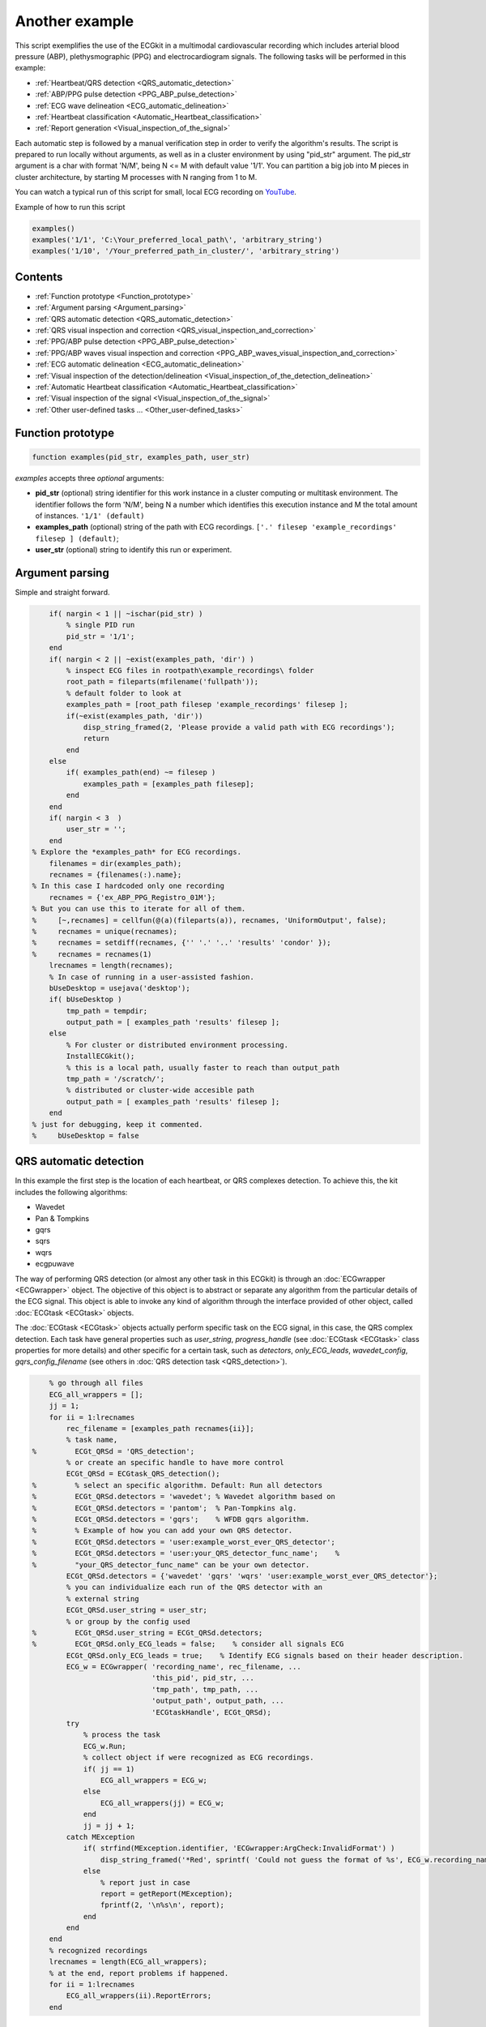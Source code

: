 
Another example
===============

This script exemplifies the use of the ECGkit in a multimodal
cardiovascular recording which includes arterial blood pressure (ABP),
plethysmographic (PPG) and electrocardiogram signals. The following
tasks will be performed in this example:

-  :ref:`Heartbeat/QRS detection <QRS_automatic_detection>`
-  :ref:`ABP/PPG pulse detection <PPG_ABP_pulse_detection>`
-  :ref:`ECG wave delineation <ECG_automatic_delineation>`
-  :ref:`Heartbeat classification <Automatic_Heartbeat_classification>`
-  :ref:`Report generation <Visual_inspection_of_the_signal>`

Each automatic step is followed by a manual verification step in order
to verify the algorithm's results. The script is prepared to run locally
without arguments, as well as in a cluster environment by using
"pid\_str" argument. The pid\_str argument is a char with format 'N/M',
being N <= M with default value '1/1'. You can partition a big job into
M pieces in cluster architecture, by starting M processes with N ranging
from 1 to M.

You can watch a typical run of this script for small, local ECG
recording on
`YouTube <https://www.youtube.com/watch?v=8lJtkGhrqFw&list=PLlD2eDv5CIe9sA2atmnb-DX48FIRG46z7>`__.

Example of how to run this script

.. code::

	examples()
	examples('1/1', 'C:\Your_preferred_local_path\', 'arbitrary_string')
	examples('1/10', '/Your_preferred_path_in_cluster/', 'arbitrary_string')        


Contents
--------
	

-  :ref:`Function prototype <Function_prototype>`
-  :ref:`Argument parsing <Argument_parsing>`
-  :ref:`QRS automatic detection <QRS_automatic_detection>`
-  :ref:`QRS visual inspection and
   correction <QRS_visual_inspection_and_correction>`
-  :ref:`PPG/ABP pulse detection <PPG_ABP_pulse_detection>`
-  :ref:`PPG/ABP waves visual inspection and
   correction <PPG_ABP_waves_visual_inspection_and_correction>`
-  :ref:`ECG automatic delineation <ECG_automatic_delineation>`
-  :ref:`Visual inspection of the
   detection/delineation <Visual_inspection_of_the_detection_delineation>`
-  :ref:`Automatic Heartbeat
   classification <Automatic_Heartbeat_classification>`
-  :ref:`Visual inspection of the
   signal <Visual_inspection_of_the_signal>`
-  :ref:`Other user-defined tasks ... <Other_user-defined_tasks>`

.. _Function_prototype:

Function prototype
------------------

.. code::

    function examples(pid_str, examples_path, user_str)
            

*examples* accepts three *optional* arguments:

-  **pid\_str** (optional) string identifier for this work instance in
   a cluster computing or multitask environment. The identifier follows
   the form 'N/M', being N a number which identifies this execution
   instance and M the total amount of instances. ``'1/1' (default)``
-  **examples\_path** (optional) string of the path with ECG
   recordings. ``['.' filesep 'example_recordings' filesep ] (default)``;
-  **user\_str** (optional) string to identify this run or experiment.

.. _Argument_parsing:

Argument parsing
----------------

Simple and straight forward.

.. code::

        if( nargin < 1 || ~ischar(pid_str) )
            % single PID run
            pid_str = '1/1';
        end
        if( nargin < 2 || ~exist(examples_path, 'dir') )
            % inspect ECG files in rootpath\example_recordings\ folder
            root_path = fileparts(mfilename('fullpath'));
            % default folder to look at
            examples_path = [root_path filesep 'example_recordings' filesep ];
            if(~exist(examples_path, 'dir'))
                disp_string_framed(2, 'Please provide a valid path with ECG recordings');
                return
            end
        else
            if( examples_path(end) ~= filesep )
                examples_path = [examples_path filesep];
            end
        end
        if( nargin < 3  )
            user_str = '';
        end
    % Explore the *examples_path* for ECG recordings.
        filenames = dir(examples_path);
        recnames = {filenames(:).name};
    % In this case I hardcoded only one recording
        recnames = {'ex_ABP_PPG_Registro_01M'};
    % But you can use this to iterate for all of them.
    %     [~,recnames] = cellfun(@(a)(fileparts(a)), recnames, 'UniformOutput', false);
    %     recnames = unique(recnames);
    %     recnames = setdiff(recnames, {'' '.' '..' 'results' 'condor' });
    %     recnames = recnames(1)
        lrecnames = length(recnames);
        % In case of running in a user-assisted fashion.
        bUseDesktop = usejava('desktop');
        if( bUseDesktop )
            tmp_path = tempdir;
            output_path = [ examples_path 'results' filesep ];
        else
            % For cluster or distributed environment processing.
            InstallECGkit();
            % this is a local path, usually faster to reach than output_path
            tmp_path = '/scratch/';
            % distributed or cluster-wide accesible path
            output_path = [ examples_path 'results' filesep ];
        end
    % just for debugging, keep it commented.
    %     bUseDesktop = false

.. _QRS_automatic_detection:

QRS automatic detection
-----------------------

In this example the first step is the location of each heartbeat, or QRS
complexes detection. To achieve this, the kit includes the following
algorithms:

-  Wavedet
-  Pan & Tompkins
-  gqrs
-  sqrs
-  wqrs
-  ecgpuwave

The way of performing QRS detection (or almost any other task in this
ECGkit) is through an :doc:`ECGwrapper <ECGwrapper>` object. The objective 
of this object is to abstract or separate any algorithm from the particular 
details of the ECG signal. This object is able to invoke any kind of algorithm 
through the interface provided of other object, called :doc:`ECGtask <ECGtask>` objects.

The :doc:`ECGtask <ECGtask>` objects actually perform specific task on the ECG signal,
in this case, the QRS complex detection. Each task have general
properties such as *user\_string*, *progress\_handle* (see
:doc:`ECGtask <ECGtask>` class properties for more details) and other specific for a certain task, such as
*detectors*, *only\_ECG\_leads*, *wavedet\_config*,
*gqrs\_config\_filename* (see others in :doc:`QRS detection task <QRS_detection>`).

.. code::

	    % go through all files
	    ECG_all_wrappers = [];
	    jj = 1;
	    for ii = 1:lrecnames
	        rec_filename = [examples_path recnames{ii}];
	        % task name,
	%         ECGt_QRSd = 'QRS_detection';
	        % or create an specific handle to have more control
	        ECGt_QRSd = ECGtask_QRS_detection();
	%         % select an specific algorithm. Default: Run all detectors
	%         ECGt_QRSd.detectors = 'wavedet'; % Wavedet algorithm based on
	%         ECGt_QRSd.detectors = 'pantom';  % Pan-Tompkins alg.
	%         ECGt_QRSd.detectors = 'gqrs';    % WFDB gqrs algorithm.
	%         % Example of how you can add your own QRS detector.
	%         ECGt_QRSd.detectors = 'user:example_worst_ever_QRS_detector';    
	%         ECGt_QRSd.detectors = 'user:your_QRS_detector_func_name';    %
	%         "your_QRS_detector_func_name" can be your own detector.
	        ECGt_QRSd.detectors = {'wavedet' 'gqrs' 'wqrs' 'user:example_worst_ever_QRS_detector'};
	        % you can individualize each run of the QRS detector with an
	        % external string
	        ECGt_QRSd.user_string = user_str;
	        % or group by the config used
	%         ECGt_QRSd.user_string = ECGt_QRSd.detectors;
	%         ECGt_QRSd.only_ECG_leads = false;    % consider all signals ECG
	        ECGt_QRSd.only_ECG_leads = true;    % Identify ECG signals based on their header description.
	        ECG_w = ECGwrapper( 'recording_name', rec_filename, ...
	                            'this_pid', pid_str, ...
	                            'tmp_path', tmp_path, ...
	                            'output_path', output_path, ...
	                            'ECGtaskHandle', ECGt_QRSd);
	        try
	            % process the task
	            ECG_w.Run;
	            % collect object if were recognized as ECG recordings.
	            if( jj == 1)
	                ECG_all_wrappers = ECG_w;
	            else
	                ECG_all_wrappers(jj) = ECG_w;
	            end
	            jj = jj + 1;
	        catch MException
	            if( strfind(MException.identifier, 'ECGwrapper:ArgCheck:InvalidFormat') )
	                disp_string_framed('*Red', sprintf( 'Could not guess the format of %s', ECG_w.recording_name) );
	            else
	                % report just in case
	                report = getReport(MException);
	                fprintf(2, '\n%s\n', report);
	            end
	        end
	    end
	    % recognized recordings
	    lrecnames = length(ECG_all_wrappers);
	    % at the end, report problems if happened.
	    for ii = 1:lrecnames
	        ECG_all_wrappers(ii).ReportErrors;
	    end

	
.. _QRS_visual_inspection_and_correction:
			
QRS visual inspection and correction
------------------------------------

This part of the example uses a graphical user interface (GUI) to allow
the user correcting mistakes that the previous automatic algorithm
eventually makes.

As can be seen in the following code, the first step is checking that
the previous QRS detection task finished without problems. Then if no
errors, the corrector will use as starting point the result of this same
task, in case the user would like to edit a previously edited result, or
if not available the result of the QRS detection task.

.. code::

        if( bUseDesktop )
            % other task can be performed on the same objects
            for ii = 1:lrecnames
                % last worker is the responsible of the visual correction.
                if( ECG_all_wrappers(ii).this_pid == ECG_all_wrappers(ii).cant_pids)
                    % if there are not any previous error.
                    if( ECG_all_wrappers(ii).Processed && ~ECG_all_wrappers(ii).Error )
                        % this is to use previous saved results as starting point,
                        % if any available
                        cached_filenames = ECG_all_wrappers(ii).GetCahchedFileName({'QRS_corrector' 'QRS_detection'});
                        % if no previous correction work, try the automatic
                        % detection task
                        % if any, do the correction
                        if( ~isempty(cached_filenames) )
                            % this is to use previous saved results as starting point,
                            % if any available
                            ECG_all_wrappers(ii).ECGtaskHandle = 'QRS_corrector';
                            % This task is supposed to be supervised, so only one pid is enough.
                            ECG_all_wrappers(ii).this_pid = '1/1';
                            % user provided name to individualize each run
                            ECG_all_wrappers(ii).ECGtaskHandle.user_string = user_str;
                            % to avoid loading cached results and exit, this flag
                            % allows the re-editing of the current state of the
                            % detections.
                            ECG_all_wrappers(ii).cacheResults = false;
                            % maybe in your application you should run this for
                            % all files.
                            ECG_all_wrappers(ii).ECGtaskHandle.payload = load(cached_filenames{1});
                            % process the task
                            ECG_all_wrappers(ii).Run;
                            % restore the original pids configuration
                            ECG_all_wrappers(ii).this_pid = pid_str;
                            % As we changed for "QRS correction" task, we have to enable this
                            % value again in order to avoid performing the following tasks every time.
                            % If you want to recalculate any task, change it to false
                            ECG_all_wrappers(ii).cacheResults = true;
                        end
                    end
                end
            end
            % at the end, report problems if happened.
            for ii = 1:lrecnames
                ECG_all_wrappers(ii).ReportErrors;
            end
        end
            

Then the task invoked by the wrapper object is changed to `QRS corrector
task <../../../../../../:D:/Mariano/misc/ECGkit/help/robohelp/ECGkit/matlab:edit('ECGtask_QRS_corrector.m')>`__
and the GUI is presented to the user.

|image4|

In this example, the GUI have four plots to represent the RR interval
series, the two in the top-left show the RR interval versus time at
different time windows. The bigger in the top-right, shows a *Poincaré*
plot, that is the current RR interval versus the following in the serie.
The plot in the bottom shows the selected signal/s versus time. Then the
user can interact with the plots according to the `QRS corrector
documentation <../../../../../../:D:/Mariano/misc/ECGkit/help/robohelp/ECGkit/matlab:doc('ECGtask_QRS_corrector')>`__

.. _PPG_ABP_pulse_detection:

PPG/ABP pulse detection
-----------------------

In case the recording includes pulsatile signals, such as
plethysmographic (PPG) or arterial blood pressure (ABP), this kit
includes the `PPG/ABP automatic detector
task <../../../../../../:D:/Mariano/misc/ECGkit/help/robohelp/ECGkit/matlab:doc('ECGtask_PPG_ABP_detector')>`__
which allows the use of two algorithms to perform peak detection,
`WavePPG <../../../../../../:D:/Mariano/misc/ECGkit/help/robohelp/ECGkit/matlab:doc('PPG_pulses_detector')>`__
and `Physionet's wabp <wabp-1.htm','-browser')>`__.

other task can be performed on the same objects

.. code::

        for ii = 1:lrecnames
            % set the delineator task name and run again.
            ECG_all_wrappers(ii).ECGtaskHandle = 'PPG_ABP_detector';
            % user provided name to individualize each run
            ECG_all_wrappers(ii).ECGtaskHandle.user_string = user_str;
            % process the task
            ECG_all_wrappers(ii).Run;
        end
        % at the end, report problems if happened.
        for ii = 1:lrecnames
            ECG_all_wrappers(ii).ReportErrors;
        end
            

.. _PPG_ABP_waves_visual_inspection_and_correction:
			
PPG/ABP waves visual inspection and correction
----------------------------------------------

The same manual verification made for automatic QRS detection algorithms
can be performed with pulsatile signals. The `PPG/ABP corrector
task <../../../../../../jsD:/Mariano/misc/ECGkit/help/robohelp/ECGkit/matlab:doc('ECGtask_PPG_ABP_corrector')>`__
was designed to allow users the verification and correction of automatic
detections through the same GUI.

|image5|

The following code shows how to use this task. As you can note, the
interface is almost the same used for the QRS correction task.

.. code::

        if( bUseDesktop )
            % other task can be performed on the same objects
            for ii = 1:lrecnames
                % last worker is the responsible of the visual correction.
                if( ECG_all_wrappers(ii).this_pid == ECG_all_wrappers(ii).cant_pids)
                    % if there are not any previous error.
                    if( ECG_all_wrappers(ii).Processed && ~ECG_all_wrappers(ii).Error )
                        % this is to use previous saved results as starting point,
                        % if any available
                        cached_filenames = ECG_all_wrappers(ii).GetCahchedFileName({'PPG_ABP_corrector' 'PPG_ABP_detector'});
                        % if no previous correction work, try the automatic
                        % detection task
                        % if any, do the correction
                        if( ~isempty(cached_filenames) )
                            % this is to use previous saved results as starting point,
                            % if any available
                            ECG_all_wrappers(ii).ECGtaskHandle = 'PPG_ABP_corrector';
                            % This task is supposed to be supervised, so only one pid is enough.
                            ECG_all_wrappers(ii).this_pid = '1/1';
                            % user provided name to individualize each run
                            ECG_all_wrappers(ii).ECGtaskHandle.user_string = user_str;
                            % to avoid loading cached results and exit, this flag
                            % allows the re-editing of the current state of the
                            % detections.
                            ECG_all_wrappers(ii).cacheResults = false;
                            % maybe in your application you should run this for
                            % all files.
                            ECG_all_wrappers(ii).ECGtaskHandle.payload = load(cached_filenames{1});
                            % process the task
                            ECG_all_wrappers(ii).Run;
                            % restore the original pids configuration
                            ECG_all_wrappers(ii).this_pid = pid_str;
                            % As we changed for "QRS correction" task, we have to enable this
                            % value again in order to avoid performing the following tasks every time.
                            % If you want to recalculate any task, change it to false
                            ECG_all_wrappers(ii).cacheResults = true;
                        end
                    end
                end
            end
            % at the end, report problems if happened.
            for ii = 1:lrecnames
                ECG_all_wrappers(ii).ReportErrors;
            end
        end
            

.. _ECG_automatic_delineation:
			
ECG automatic delineation
-------------------------

Once the QRS complexes were detected, each heartbeat can be segmented or
delineated into P-QRS-T waves. To achieve this the kit includes an `ECG
delineation
task <../../../../../../:D:/Mariano/misc/ECGkit/help/robohelp/ECGkit/matlab:doc('ECGtask_ECG_delineation')>`__
to interface with the
`wavedet <articleDetails.jsp?arnumber=1275572','-browser')>`__ and
others user-defined algorithms, as described in the `task
help <../../../../../../:D:/Mariano/misc/ECGkit/help/robohelp/ECGkit/matlab:doc('ECGtask_ECG_delineation')>`__.
The interface follows the same guidelines described before, as is shown
in the following code.

other task can be performed on the same objects

.. code::

        for ii = 1:lrecnames
            % this is to use previous cached results as starting point
            cached_filenames = ECG_all_wrappers(ii).GetCahchedFileName('QRS_corrector');
            % if corrected QRS detections are not available, wavedet
            % performs automatic QRS detection.
            if( ~isempty(cached_filenames) )
                % this is to use previous result from the automatic QRS
                % detection
                ECG_all_wrappers(ii).ECGtaskHandle.payload = load(cached_filenames{1});
            end
            % set the delineator task name and run again.
            ECG_all_wrappers(ii).ECGtaskHandle = 'ECG_delineation';
            % user provided name to individualize each run
            ECG_all_wrappers(ii).ECGtaskHandle.user_string = user_str;
            % Identify ECG signals based on their header description and
            % perform delineation in those leads.
            ECG_all_wrappers(ii).ECGtaskHandle.only_ECG_leads = true;
    %         ECGt_QRSd.detectors = 'wavedet'; % Wavedet algorithm based on
    %         ECGt_QRSd.detectors = 'user:example_worst_ever_ECG_delineator';
    %         % Example of how you can add your own ECG delineator.
    %         ECGt_QRSd.detectors = 'user:your_ECG_delineator_func_name';
    %         "your_ECG_delineator_func_name" can be your own delineator.
            ECG_all_wrappers(ii).ECGtaskHandle.delineators = {'wavedet' 'user:example_worst_ever_ECG_delineator'};
            % process the task
            ECG_all_wrappers(ii).Run;
        end
        % at the end, report problems if happened.
        for ii = 1:lrecnames
            ECG_all_wrappers(ii).ReportErrors;
        end
            
.. _Visual_inspection_of_the_detection_delineation:

Visual inspection of the detection/delineation
----------------------------------------------

The same manual verification made for all the previous automatic tasks
is repeated for ECG delineation. The `ECG delineation corrector
task <../../../../../../jsD:/Mariano/misc/ECGkit/help/robohelp/ECGkit/matlab:doc('ECGtask_ECG_delineation_corrector')>`__
was designed to allow users the verification and correction of automatic
delineation through the same GUI. The only difference with respect to
the behaviour of the QRS or PPG/ABP correction GUI, is that addition of
new events to the P-QRS-T series is not allowed, in order to keep the
assosiation of a wave fiducial point to a heartbeat.

|image6|

.. code::

        if( bUseDesktop )
            % other task can be performed on the same objects
            for ii = 1:lrecnames
                % last worker is the responsible of the visual correction.
                if( ECG_all_wrappers(ii).this_pid == ECG_all_wrappers(ii).cant_pids)
                    % if there are not any previous error.
                    if( ECG_all_wrappers(ii).Processed && ~ECG_all_wrappers(ii).Error )
                        % this is to use previous saved results as starting point,
                        % if any available
                        cached_filenames = ECG_all_wrappers(ii).GetCahchedFileName( {'ECG_delineation_corrector' 'ECG_delineation'} );
                        % if no previous correction work, try the automatic
                        % detection task
                        % if any, do the correction
                        if( ~isempty(cached_filenames) )
                            % this is to use previous saved results as starting point,
                            % if any available
                            ECG_all_wrappers(ii).ECGtaskHandle = 'ECG_delineation_corrector';
                            % This task is supposed to be supervised, so only one pid is enough.
                            ECG_all_wrappers(ii).this_pid = '1/1';
                            % user provided name to individualize each run
                            ECG_all_wrappers(ii).ECGtaskHandle.user_string = user_str;
                            % to avoid loading cached results and exit, this flag
                            % allows the re-editing of the current state of the
                            % detections.
                            ECG_all_wrappers(ii).cacheResults = false;
                            % maybe in your application you should run this for
                            % all files.
                            ECG_all_wrappers(ii).ECGtaskHandle.payload = load(cached_filenames{1});
                            % process the task
                            ECG_all_wrappers(ii).Run;
                            % restore the original pids configuration
                            ECG_all_wrappers(ii).this_pid = pid_str;
                            % As we changed for "QRS correction" task, we have to enable this
                            % value again in order to avoid performing the following tasks every time.
                            % If you want to recalculate any task, change it to false
                            ECG_all_wrappers(ii).cacheResults = true;
                        end
                    end
                end
            end
            % at the end, report problems if happened.
            for ii = 1:lrecnames
                ECG_all_wrappers(ii).ReportErrors;
            end
        end
            
.. _Automatic_Heartbeat_classification:
			
Automatic Heartbeat classification
----------------------------------

The last task described in this example is the classification of
heartbeats according to the `EC-57 AAMI
recommendation <matlab:web('http://marketplace.aami.org/eseries/scriptcontent/docs/Preview%20Files/EC57_1212_preview.pdf','-browser')>`__.
To achieve this task, the kit includes a `Heartbeat classification
task <../../../../../../jsD:/Mariano/misc/ECGkit/help/robohelp/ECGkit/matlab:doc('ECGtask_heartbeat_classifier')>`__
that interfaces with the `Argentino-Aragonés heartbeat classifier
(a2hbc) <','-browser')>`__ project in order to classify heartbeats into
the following classes:

-  **N** normal
-  **S** supraventricular
-  **V** ventricular
-  **F** fusion of normal and ventricular

The *a2hbc* algorithm can opperate automatically or assisted by the
user, for more details check the `a2hbc
documentation <../../../../../../:D:/Mariano/misc/ECGkit/help/robohelp/ECGkit/matlab:doc('a2hbc')>`__.

.. code::

        for ii = 1:lrecnames
            % this is to use previous cached results as starting point
            cached_filenames = ECG_all_wrappers(ii).GetCahchedFileName({'QRS_corrector' 'QRS_detection'});
            % if corrected QRS detections are not available, wavedet
            % performs automatic QRS detection.
            if( ~isempty(cached_filenames) )
                ECG_all_wrappers(ii).ECGtaskHandle = 'ECG_heartbeat_classifier';
                % the heartbeat classifier uses the QRS detection performed
                % before, if available the task will use the corrected
                % detections.
                ECG_all_wrappers(ii).ECGtaskHandle.payload = load(cached_filenames{1});
                % modes of operation of the a2hbc algorithm
                ECG_all_wrappers(ii).ECGtaskHandle.mode = 'auto';
    %             ECG_all_wrappers(ii).ECGtaskHandle.mode = 'slightly-assisted';
    %             ECG_all_wrappers(ii).ECGtaskHandle.mode = 'assisted';
                % user provided name to individualize each run
                ECG_all_wrappers(ii).ECGtaskHandle.user_string = user_str;
                % process the task
                ECG_all_wrappers(ii).Run;
            end
        end
        % at the end, report problems if happened.
        for ii = 1:lrecnames
            ECG_all_wrappers(ii).ReportErrors;
        end
            
.. _Visual_inspection_of_the_signal:
			
Visual inspection of the signal
-------------------------------

Finaly a report is generated with the results of the previous tasks,
either in a pdf document or several images. The report generated can be
customized with the interface described in the
`documentation <../../../../../../:D:/Mariano/misc/ECGkit/help/robohelp/ECGkit/matlab:doc('reportECG')>`__.
The following are just three examples of a longer report:

|image7|

A snapshot of the center

|image8|

And finaly a snapshot of the last part of the recording.

|image9|

This is the code used to create a PDF report.

.. code::

        filename = []; % default setting. Let the report function decide.
    %     filename = 'container_filename'; % to put everything in one big file.
        % other winlengths can be added to the array in order to further
        % explore the recordings, and the algorithm results.
    %     winlengths = []; % default setting
        winlengths = [ 7 ]; %seconds
        % go through all files
        for ii = 1:lrecnames
            if( ECG_all_wrappers(ii).this_pid == ECG_all_wrappers(ii).cant_pids)
                % last worker is the responsible of the reporting.
                if( ECG_all_wrappers(ii).this_pid == ECG_all_wrappers(ii).cant_pids)
                    try
                        reportECG(ECG_all_wrappers(ii), 'LowDetail', 'full', winlengths, 'pdf', filename );
                    catch MException
                        report = getReport(MException);
                        fprintf(2, '\n%s\n', report);
                    end
                end
            end
        end
            
.. _Other_user-defined_tasks:
			
Other user-defined tasks ...
----------------------------

Maybe the most important and useful aspect of the kit, is that you can
add your own algorithms. This can be done by following the interface
documented through the several examples included above. The `QRS
detection <../../../../../../:D:/Mariano/misc/ECGkit/help/robohelp/ECGkit/matlab:doc('ECGtask_QRS_detection')>`__
and `ECG
delineation <../../../../../../:D:/Mariano/misc/ECGkit/help/robohelp/ECGkit/matlab:doc('ECGtask_ECG_delineation')>`__
tasks already include a way to interface your own algorithms through the
**user:function\_name** method. Check the above sections for more
details.

.. code::

        if( ~bUseDesktop )
            UnInstallECGkit();
        end
            

.. |image4| image:: QRS_corrector.PNG
.. |image5| image:: PPG-ABP_corrector.PNG
.. |image6| image:: ECG_delineator_corrector.png
.. |image7| image:: ex_ABP_PPG_Registro_01M_full_Pagina_01.png
.. |image8| image:: ex_ABP_PPG_Registro_01M_full_Pagina_05.png
.. |image9| image:: ex_ABP_PPG_Registro_01M_full_Pagina_10.png
